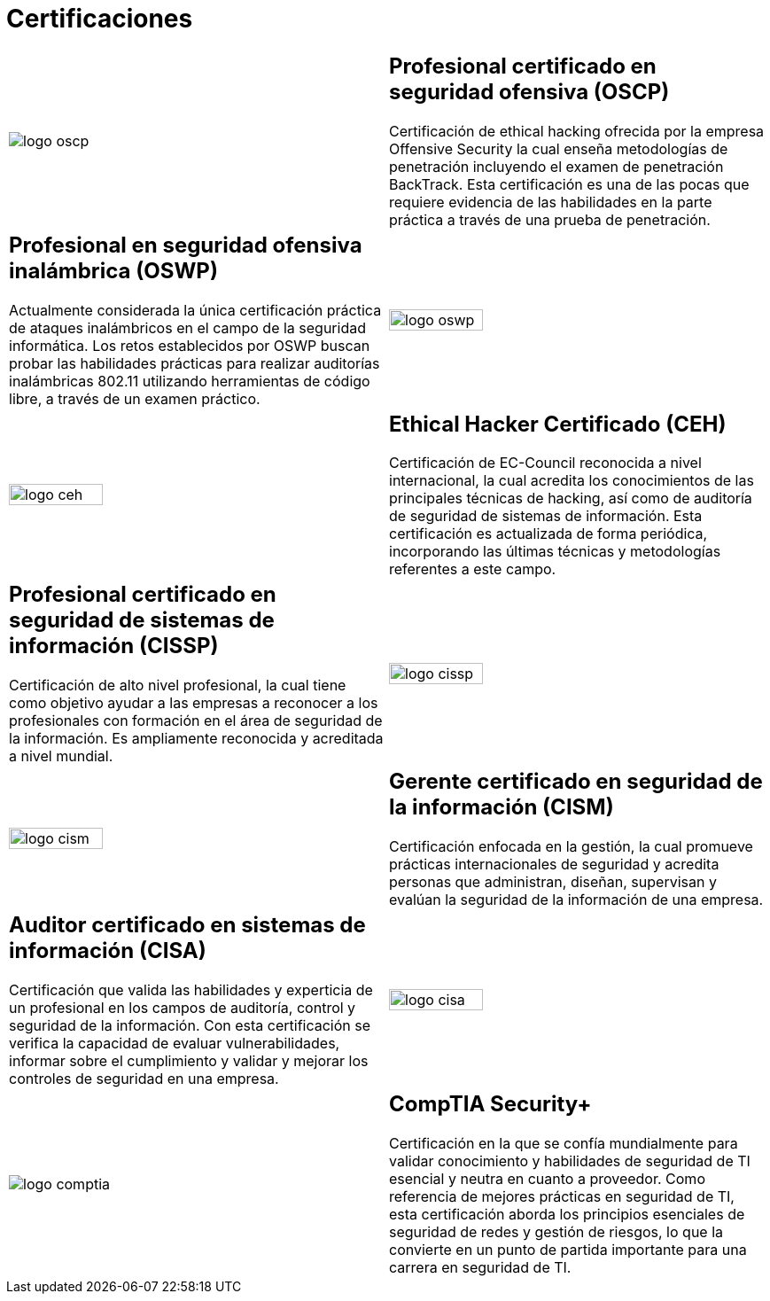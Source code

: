 :slug: servicios/certificaciones/
:category: servicios
:description: Nuestros servicios de Ethical Hacking y Pentesting buscan encontrar y reportar todas las vulnerabilidades de seguridad presentes en su aplicación. El objetivo de la siguiente página es presentar las certificaciones con las que cuenta nuestro equipo de profesionales.
:keywords: FLUID, Ethical Hacking, Equipo, Certificaciones, Seguridad, Información.
:translate: services/certifications/

= Certificaciones

[role="aliados tb-alt"]
[cols=2, frame="none"]
|====

^.^a|image:logo-oscp.png[logo oscp]

a|== Profesional certificado en seguridad ofensiva (OSCP)

Certificación de +ethical hacking+ ofrecida por la empresa +Offensive Security+
la cual enseña metodologías de penetración
incluyendo el examen de penetración +BackTrack+.
Esta certificación es una de las pocas que requiere evidencia
de las habilidades en la parte práctica
a través de una prueba de penetración.

a|== Profesional en seguridad ofensiva inalámbrica (OSWP)

Actualmente considerada la única certificación práctica
de ataques inalámbricos en el campo de la seguridad informática.
Los retos establecidos por +OSWP+ buscan probar las habilidades prácticas
para realizar auditorías inalámbricas +802.11+
utilizando herramientas de código libre, a través de un examen práctico.

^.^a|image:logo-oswp.png[logo oswp, width=50%]

^.^a|image:logo-ceh.png[logo ceh, width=50%]

a|== Ethical Hacker Certificado (CEH)

Certificación de +EC-Council+ reconocida a nivel internacional,
la cual acredita los conocimientos de las principales técnicas de hacking,
así como de auditoría de seguridad de sistemas de información.
Esta certificación es actualizada de forma periódica,
incorporando las últimas técnicas y metodologías referentes a este campo.

a|== Profesional certificado en seguridad de sistemas de información (CISSP)

Certificación de alto nivel profesional,
la cual tiene como objetivo ayudar a las empresas
a reconocer a los profesionales con formación
en el área de seguridad de la información.
Es ampliamente reconocida y acreditada a nivel mundial.

^.^a|image:logo-cissp.png[logo cissp, width=50%]

^.^a|image:logo-cism.png[logo cism, width=50%]

a|== Gerente certificado en seguridad de la información (CISM)

Certificación enfocada en la gestión,
la cual promueve prácticas internacionales de seguridad
y acredita personas que administran, diseñan, supervisan
y evalúan la seguridad de la información de una empresa.

a|== Auditor certificado en sistemas de información (CISA)

Certificación que valida las habilidades y experticia de un profesional
en los campos de auditoría, control y seguridad de la información.
Con esta certificación se verifica la capacidad
de evaluar vulnerabilidades, informar sobre el cumplimiento
y validar y mejorar los controles de seguridad en una empresa.

^.^a|image:logo-cisa.png[logo cisa, width=50%]

^.^a|image:logo-comptia.png[logo comptia]

a|== CompTIA Security+

Certificación en la que se confía mundialmente
para validar conocimiento y habilidades de seguridad
de +TI+ esencial y neutra en cuanto a proveedor.
Como referencia de mejores prácticas en seguridad de +TI+,
esta certificación aborda los principios esenciales de seguridad de redes
y gestión de riesgos, lo que la convierte en un punto de partida importante
para una carrera en seguridad de +TI+.

|====
